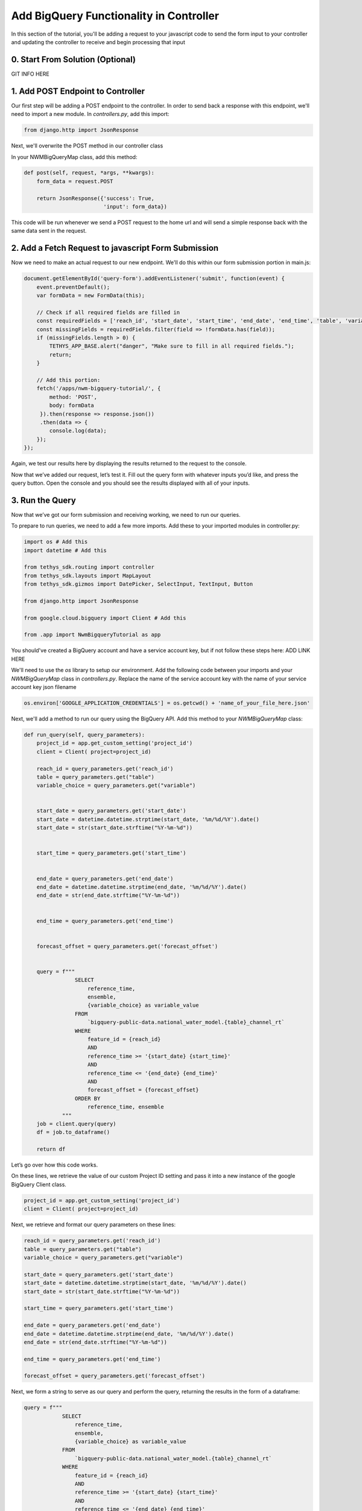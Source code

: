 Add BigQuery Functionality in Controller
========================================
In this section of the tutorial, you'll be adding a request to your javascript code to send the form input to your controller and 
updating the controller to receive and begin processing that input

0. Start From Solution (Optional)
---------------------------------
GIT INFO HERE

1. Add POST Endpoint to Controller
-----------------------------------
Our first step will be adding a POST endpoint to the controller. In order to send back a response with this endpoint, we'll need to import a new module.
In `controllers.py`, add this import:

.. code-block:: python

    from django.http import JsonResponse

Next, we'll overwrite the POST method in our controller class

In your NWMBigQueryMap class, add this method:

.. code-block:: python

    def post(self, request, *args, **kwargs):
        form_data = request.POST

        return JsonResponse({'success': True,
                             'input': form_data})

This code will be run whenever we send a POST request to the home url and will send a simple response back with the same data sent in the request.

2. Add a Fetch Request to javascript Form Submission
----------------------------------------------------
Now we need to make an actual request to our new endpoint. We'll do this within our form submission portion in main.js:

.. code-block:: javascript

    document.getElementById('query-form').addEventListener('submit', function(event) {
        event.preventDefault();
        var formData = new FormData(this);
       
        // Check if all required fields are filled in
        const requiredFields = ['reach_id', 'start_date', 'start_time', 'end_date', 'end_time', 'table', 'variable'];
        const missingFields = requiredFields.filter(field => !formData.has(field));
        if (missingFields.length > 0) {
            TETHYS_APP_BASE.alert("danger", "Make sure to fill in all required fields.");
            return;
        }

        // Add this portion:
        fetch('/apps/nwm-bigquery-tutorial/', {
            method: 'POST',
            body: formData
         }).then(response => response.json())
         .then(data => {
            console.log(data);
        });
    });

Again, we test our results here by displaying the results returned to the request to the console. 

Now that we’ve added our request, let’s test it. Fill out the query form with whatever inputs you’d like, and press the query button. 
Open the console and you should see the results displayed with all of your inputs. 

3. Run the Query
----------------
 
Now that we’ve got our form submission and receiving working, we need to run our queries. 

To prepare to run queries, we need to add a few more imports. Add these to your imported modules in controller.py:

.. code-block:: python

    import os # Add this
    import datetime # Add this

    from tethys_sdk.routing import controller
    from tethys_sdk.layouts import MapLayout
    from tethys_sdk.gizmos import DatePicker, SelectInput, TextInput, Button

    from django.http import JsonResponse

    from google.cloud.bigquery import Client # Add this

    from .app import NwmBigqueryTutorial as app

You should've created a BigQuery account and have a service account key, but if not follow these steps here: ADD LINK HERE 

We'll need to use the `os` library to setup our environment. Add the following code between your imports and your `NWMBigQueryMap` class 
in `controllers.py`. Replace the name of the service account key with the name of your service account key json filename

.. code-block:: python

    os.environ['GOOGLE_APPLICATION_CREDENTIALS'] = os.getcwd() + 'name_of_your_file_here.json'

Next, we'll add a method to run our query using the BigQuery API. Add this method to your `NWMBigQueryMap` class:

.. code-block:: python

    def run_query(self, query_parameters):
        project_id = app.get_custom_setting('project_id')
        client = Client( project=project_id)
       
        reach_id = query_parameters.get('reach_id')
        table = query_parameters.get("table")
        variable_choice = query_parameters.get("variable")


        start_date = query_parameters.get('start_date')
        start_date = datetime.datetime.strptime(start_date, '%m/%d/%Y').date()
        start_date = str(start_date.strftime("%Y-%m-%d"))


        start_time = query_parameters.get('start_time')


        end_date = query_parameters.get('end_date')
        end_date = datetime.datetime.strptime(end_date, '%m/%d/%Y').date()
        end_date = str(end_date.strftime("%Y-%m-%d"))


        end_time = query_parameters.get('end_time')


        forecast_offset = query_parameters.get('forecast_offset')


        query = f"""
                    SELECT
                        reference_time,
                        ensemble,
                        {variable_choice} as variable_value
                    FROM
                        `bigquery-public-data.national_water_model.{table}_channel_rt`
                    WHERE
                        feature_id = {reach_id}
                        AND
                        reference_time >= '{start_date} {start_time}'
                        AND
                        reference_time <= '{end_date} {end_time}'
                        AND
                        forecast_offset = {forecast_offset}
                    ORDER BY
                        reference_time, ensemble
                """
        job = client.query(query)
        df = job.to_dataframe()
       
        return df

Let’s go over how this code works.

On these lines, we retrieve the value of our custom Project ID setting and pass it into a new instance of the google BigQuery Client class.

.. code-block:: python

    project_id = app.get_custom_setting('project_id')
    client = Client( project=project_id)

Next, we retrieve and format our query parameters on these lines:

.. code-block:: python

    reach_id = query_parameters.get('reach_id')
    table = query_parameters.get("table")
    variable_choice = query_parameters.get("variable")

    start_date = query_parameters.get('start_date')
    start_date = datetime.datetime.strptime(start_date, '%m/%d/%Y').date()
    start_date = str(start_date.strftime("%Y-%m-%d"))

    start_time = query_parameters.get('start_time')

    end_date = query_parameters.get('end_date')
    end_date = datetime.datetime.strptime(end_date, '%m/%d/%Y').date()
    end_date = str(end_date.strftime("%Y-%m-%d"))

    end_time = query_parameters.get('end_time')

    forecast_offset = query_parameters.get('forecast_offset')

Next, we form a string to serve as our query and perform the query, returning the results in the form of a dataframe:

.. code-block:: python

    query = f"""
                SELECT
                    reference_time,
                    ensemble,
                    {variable_choice} as variable_value
                FROM
                    `bigquery-public-data.national_water_model.{table}_channel_rt`
                WHERE
                    feature_id = {reach_id}
                    AND
                    reference_time >= '{start_date} {start_time}'
                    AND
                    reference_time <= '{end_date} {end_time}'
                    AND
                    forecast_offset = {forecast_offset}
                ORDER BY
                    reference_time, ensemble
            """
    
    job = client.query(query)
    df = job.to_dataframe()

	 return df

4. Test Query Functionality
---------------------------
Before we can test this query functionality, we’ll have to make a small change to our POST endpoint in `controllers.py`:

.. code-block:: python

    def post(self, request, *args, **kwargs):
        form_data = request.POST


        query_results = self.run_query(form_data)


        return JsonResponse({'success': True,
                             'results': query_results.to_dict()})

Here, we just call the run_query method, storing the results in the variable `query_results`. We then return that in our JSON response, converting query_results to a dictionary 
for now to amke it possible to send in the form of JSON data.

Now, we can actually test our query results. Go back to your application, refresh, and feel free to use these query parameters for your test run:

.. image:: images/reference_query_parameters_screenshot.png

Now open your console and you'll find the query results. In the next steps of the tutorial, we'll be processing and displaying those results in a much more useful way, in the form of a graph!

5. Solution
-----------
This concludes the Add BigQuery Functionality in Controller portion of the tutorial. 
GIT INFO HERE








